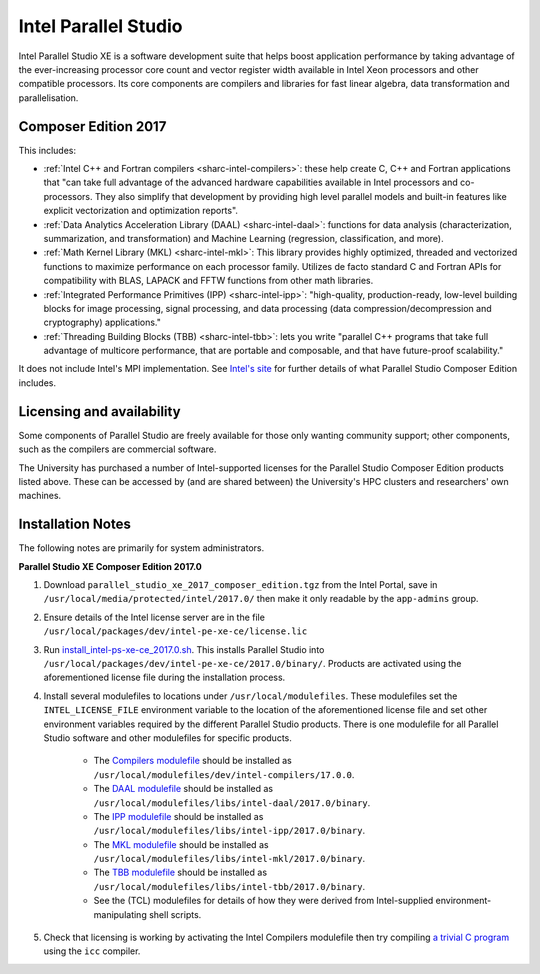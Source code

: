 .. _sharc-intel-parallel-studio:

Intel Parallel Studio
=====================

Intel Parallel Studio XE is a software development suite that helps boost application performance by taking advantage of the ever-increasing processor core count and vector register width available in Intel Xeon processors and other compatible processors.  
Its core components are compilers and libraries for fast linear algebra, data transformation and parallelisation.

Composer Edition 2017
---------------------

This includes:

* :ref:`Intel C++ and Fortran compilers <sharc-intel-compilers>`: these help create C, C++ and Fortran applications that "can take full advantage of the advanced hardware capabilities available in Intel processors and co-processors. They also simplify that development by providing high level parallel models and built-in features like explicit vectorization and optimization reports".
* :ref:`Data Analytics Acceleration Library (DAAL) <sharc-intel-daal>`: functions for data analysis (characterization, summarization, and transformation) and Machine Learning (regression, classification, and more).
* :ref:`Math Kernel Library (MKL) <sharc-intel-mkl>`: This library provides highly optimized, threaded and vectorized functions to maximize performance on each processor family. Utilizes de facto standard C and Fortran APIs for compatibility with BLAS, LAPACK and FFTW functions from other math libraries.
* :ref:`Integrated Performance Primitives (IPP) <sharc-intel-ipp>`: "high-quality, production-ready, low-level building blocks for image processing, signal processing, and data processing (data compression/decompression and cryptography) applications."
* :ref:`Threading Building Blocks (TBB) <sharc-intel-tbb>`: lets you write "parallel C++ programs that take full advantage of multicore performance, that are portable and composable, and that have future-proof scalability."

It does not include Intel's MPI implementation.  See `Intel's site <https://software.intel.com/en-us/intel-parallel-studio-xe/details>`_ for further details of what Parallel Studio Composer Edition includes.

Licensing and availability
--------------------------

Some components of Parallel Studio are freely available for those only wanting
community support; other components, such as the compilers are commercial
software. 

The University has purchased a number of Intel-supported licenses for the
Parallel Studio Composer Edition products listed above.  These can be accessed
by (and are shared between) the University's HPC clusters and researchers' own
machines.  

Installation Notes
------------------

The following notes are primarily for system administrators.

**Parallel Studio XE Composer Edition 2017.0**

#. Download ``parallel_studio_xe_2017_composer_edition.tgz`` from the Intel
   Portal, save in ``/usr/local/media/protected/intel/2017.0/`` then make it
   only readable by the ``app-admins`` group.
#. Ensure details of the Intel license server are in the file
   ``/usr/local/packages/dev/intel-pe-xe-ce/license.lic``
#. Run `install_intel-ps-xe-ce_2017.0.sh
   <https://github.com/rcgsheffield/sheffield_hpc/tree/master/sharc/software/install_scripts/dev/intel-ps-xe-ce/2017.0/install_intel-ps-xe-ce_2017.0.sh>`__.
   This installs Parallel Studio into
   ``/usr/local/packages/dev/intel-pe-xe-ce/2017.0/binary/``.  Products are
   activated using the aforementioned license file during the installation
   process.
#. Install several modulefiles to locations under ``/usr/local/modulefiles``.
   These modulefiles set the ``INTEL_LICENSE_FILE`` environment variable to the
   location of the aforementioned license file and set other environment
   variables required by the different Parallel Studio products.  There is one
   modulefile for all Parallel Studio software and other modulefiles for
   specific products.  

    * The `Compilers modulefile <https://github.com/rcgsheffield/sheffield_hpc/tree/master/sharc/software/modulefiles/dev/intel-compilers/17.0.0>`__ should be installed as ``/usr/local/modulefiles/dev/intel-compilers/17.0.0``.
    * The `DAAL modulefile <https://github.com/rcgsheffield/sheffield_hpc/tree/master/sharc/software/modulefiles/libs/intel-daal/2017.0>`__ should be installed as ``/usr/local/modulefiles/libs/intel-daal/2017.0/binary``.
    * The `IPP modulefile <https://github.com/rcgsheffield/sheffield_hpc/tree/master/sharc/software/modulefiles/libs/intel-ipp/2017.0>`__ should be installed as ``/usr/local/modulefiles/libs/intel-ipp/2017.0/binary``.
    * The `MKL modulefile <https://github.com/rcgsheffield/sheffield_hpc/tree/master/sharc/software/modulefiles/libs/intel-mkl/2017.0>`__ should be installed as ``/usr/local/modulefiles/libs/intel-mkl/2017.0/binary``.
    * The `TBB modulefile <https://github.com/rcgsheffield/sheffield_hpc/tree/master/sharc/software/modulefiles/libs/intel-tbb/2017.0>`__ should be installed as ``/usr/local/modulefiles/libs/intel-tbb/2017.0/binary``.
    * See the (TCL) modulefiles for details of how they were derived from Intel-supplied environment-manipulating shell scripts.

#. Check that licensing is working by activating the Intel Compilers modulefile
   then try compiling `a trivial C program
   <https://en.wikipedia.org/wiki/%22Hello,_World!%22_program>`_ using the
   ``icc`` compiler.

